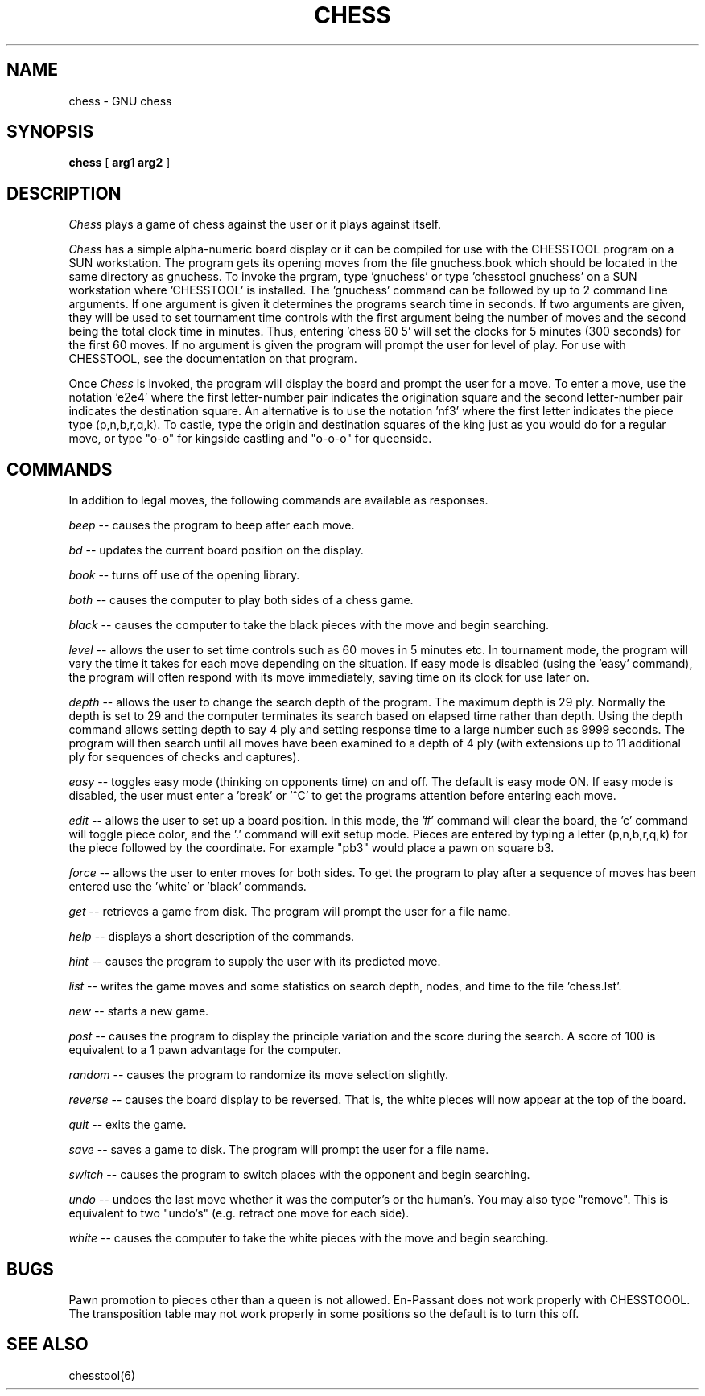 .TH CHESS 6 "" GNU
.SH NAME
chess \- GNU chess
.SH SYNOPSIS
.B chess
[
.B arg1 arg2
]
.SH DESCRIPTION
.I Chess
plays a game of chess against the user or it plays against itself.
.PP
.I Chess
has a simple alpha-numeric board display or it can be compiled for
use with the CHESSTOOL program on a SUN workstation.
The program gets its opening moves from the file gnuchess.book which
should be located in the same directory as gnuchess.
To invoke the prgram, type 'gnuchess' or type 'chesstool gnuchess'
on a SUN workstation where 'CHESSTOOL' is installed.
The 'gnuchess' command can be followed by up to 2 command line arguments.
If one argument is given it determines the programs search time in
seconds.  If two arguments are given, they will be used to set tournament
time controls with the first argument being the number of moves and the second
being the total clock time in minutes.  Thus, entering 'chess 60 5' will set
the clocks for 5 minutes (300 seconds) for the first 60 moves.
If no argument is given the program will prompt the user for level of
play.
For use with CHESSTOOL, see the documentation on that program.
.PP
Once
.I Chess
is invoked, the program will display the board and prompt the user
for a move. To enter a move, use the notation 'e2e4' where the first
letter-number pair indicates the origination square
and the second letter-number pair indicates the destination square.
An alternative is to use the notation 'nf3' where
the first letter indicates the piece type (p,n,b,r,q,k).
To castle, type the origin and destination squares
of the king just as you would do for a regular move, or type
"o-o" for kingside castling and "o-o-o" for queenside.
.SH COMMANDS
.PP
In addition to legal moves, the following commands are available as responses.
.PP
.I beep
-- causes the program to beep after each move.
.PP
.I bd
-- updates the current board position on the display.
.PP
.I book
-- turns off use of the opening library.
.PP
.I both
-- causes the computer to play both sides of a chess game.
.PP
.I black
-- causes the computer to take the black pieces with the move
and begin searching.
.PP
.I level
-- allows the user to set time controls such as
60 moves in 5 minutes etc.  In tournament mode, the program will
vary the time it takes for each
move depending on the situation.  If easy mode is disabled (using
the 'easy' command), the program
will often respond with its move immediately, saving time on
its clock for use later on.
.PP
.I depth
-- allows the user to change the
search depth of the program.  The maximum depth is 29 ply.
Normally the depth is set to 29 and the computer terminates
its search based on elapsed time rather than depth.
Using the depth command allows setting depth to say
4 ply and setting response time to a large number such as
9999 seconds. The program will then search until all moves
have been examined to a depth of 4 ply (with extensions up
to 11 additional ply for sequences of checks and captures). 
.PP
.I easy
-- toggles easy mode (thinking on opponents time)
on and off. The default is easy mode ON.  If easy mode is disabled,
the user must enter a 'break' or '^C' to get the programs
attention before entering each move.
.PP
.I edit
-- allows the user to set up a board position.
In this mode, the '#' command will clear the board, the 'c'
command will toggle piece color, and the '.' command will exit
setup mode.  Pieces are entered by typing a letter (p,n,b,r,q,k) for
the piece followed by the coordinate.  For example "pb3" would
place a pawn on square b3.
.PP
.I force
-- allows the user to enter moves for both
sides. To get the program to play after a sequence of moves
has been entered use the 'white' or 'black' commands.
.PP
.I get
-- retrieves a game from disk.  The program will
prompt the user for a file name.
.PP
.I help
-- displays a short description of the commands.
.PP
.I hint
-- causes the program to supply the user with
its predicted move.
.PP
.I list
-- writes the game moves and some statistics
on search depth, nodes, and time to the file 'chess.lst'.
.PP
.I new
-- starts a new game.
.PP
.I post
-- causes the program to display the principle
variation and the score during the search.  A score of
100 is equivalent to a 1 pawn advantage for the computer.
.PP
.I random
-- causes the program to randomize its move
selection slightly.
.PP
.I reverse
-- causes the board display to be reversed.  That
is, the white pieces will now appear at the top of the board.
.PP
.I quit
-- exits the game.
.PP
.I save
-- saves a game to disk.  The program will prompt
the user for a file name.
.PP
.I switch
-- causes the program to switch places with
the opponent and begin searching.
.PP
.I undo
-- undoes the last move whether it was the computer's
or the human's. You may also type "remove". This is equivalent
to two "undo's" (e.g. retract one move for each side).
.PP
.I white
-- causes the computer to take the white pieces
with the move and begin searching.
.SH BUGS
.PP
Pawn promotion to pieces other than a queen is not allowed.
En-Passant does not work properly with CHESSTOOOL.
The transposition table may not work properly in some
positions so the default is to turn this off. 
.fi
.SH SEE ALSO
.nf
chesstool(6)
.fi

